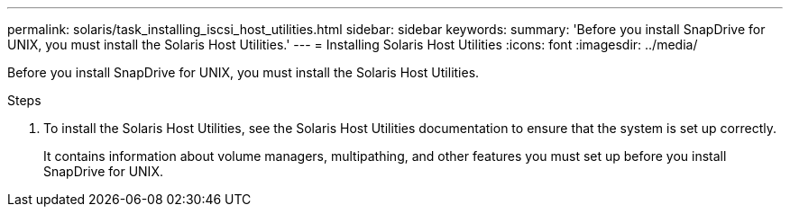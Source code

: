 ---
permalink: solaris/task_installing_iscsi_host_utilities.html
sidebar: sidebar
keywords:
summary: 'Before you install SnapDrive for UNIX, you must install the Solaris Host Utilities.'
---
= Installing Solaris Host Utilities
:icons: font
:imagesdir: ../media/

[.lead]
Before you install SnapDrive for UNIX, you must install the Solaris Host Utilities.

.Steps

. To install the Solaris Host Utilities, see the Solaris Host Utilities documentation to ensure that the system is set up correctly.
+
It contains information about volume managers, multipathing, and other features you must set up before you install SnapDrive for UNIX.
